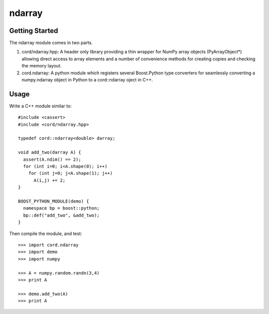 =========
 ndarray
=========

Getting Started
===============

The ndarray module comes in two parts.

1. cord/ndarray.hpp: A header only library providing a thin wrapper for
   NumPy array objects (PyArrayObject*) allowing direct access to array elements
   and a number of convenience methods for creating copies and checking the
   memory layout.
2. cord.ndarray: A python module which registers several Boost.Python type
   converters for seamlessly converting a numpy.ndarray object in Python
   to a cord::ndarray oject in C++.

Usage
=====

Write a C++ module similar to::

  #include <cassert>
  #include <cord/ndarray.hpp>

  typedef cord::ndarray<double> darray;

  void add_two(darray A) {
    assert(A.ndim() == 2);
    for (int i=0; i<A.shape(0); i++)
      for (int j=0; j<A.shape(1); j++)
        A(i,j) += 2;
  }

  BOOST_PYTHON_MODULE(demo) {
    namespace bp = boost::python;
    bp::def("add_two", &add_two);
  }

Then compile the module, and test::

  >>> import cord.ndarray
  >>> import demo
  >>> import numpy

  >>> A = numpy.random.randn(3,4)
  >>> print A

  >>> demo.add_two(A)
  >>> print A


